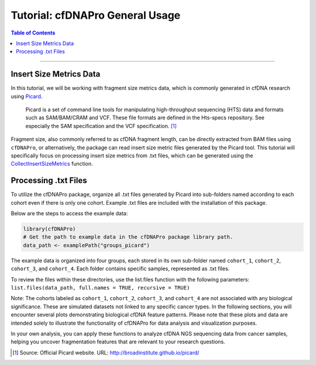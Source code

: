 .. _cfdnapro_usage_tutorials:

********************************************************
Tutorial: cfDNAPro General Usage
********************************************************

.. contents:: Table of Contents

--------------------------------------------------------------------------

Insert Size Metrics Data
=======================================

In this tutorial, we will be working with fragment size metrics data, which
is commonly generated in cfDNA research using
`Picard <https://samtools.github.io/hts-specs/SAMv1.pdf>`__.


    Picard is a set of command line tools for manipulating high-throughput sequencing (HTS) data and formats such as SAM/BAM/CRAM and VCF. These file formats are defined in the Hts-specs repository. See especially the SAM specification and the VCF specification. [1]_

Fragment size, also commonly referred to as cfDNA fragment length,
can be directly extracted from BAM files using ``cfDNAPro``,
or alternatively, the package can read insert size metric files
generated by the Picard tool.
This tutorial will specifically focus on
processing insert size metrics from .txt files,
which can be generated using the `CollectInsertSizeMetrics <https://broadinstitute.github.io/picard/command-line-overview.html#CollectInsertSizeMetrics>`__ function.


Processing .txt Files
=========================
To utilize the cfDNAPro package, organize all .txt files generated by Picard 
into sub-folders named according to each cohort even if there is only one cohort.
Example .txt files are included with the installation of this package.

Below are the steps to access the example data:

.. code:: R

    library(cfDNAPro)
    # Get the path to example data in the cfDNAPro package library path.
    data_path <- examplePath("groups_picard")

The example data is organized into four groups,
each stored in its own sub-folder named
``cohort_1``, ``cohort_2``, ``cohort_3``, and ``cohort_4``.
Each folder contains specific samples,
represented as .txt files.

To review the files within these directories,
use the list.files function with the following parameters:
``list.files(data_path, full.names = TRUE, recursive = TRUE)``

Note: The cohorts labeled as ``cohort_1``, ``cohort_2``, ``cohort_3``,
and ``cohort_4`` are not associated with any biological significance.
These are simulated datasets not linked to any specific cancer types.
In the following sections, you will encounter several plots
demonstrating biological cfDNA feature patterns.
Please note that these plots and data are intended solely to illustrate
the functionality of cfDNAPro for data analysis and visualization
purposes.

In your own analysis,
you can apply these functions to analyze cfDNA NGS sequencing data
from cancer samples, helping you uncover fragmentation features that
are relevant to your research questions.

.. [1] Source: Official Picard website. URL: http://broadinstitute.github.io/picard/
